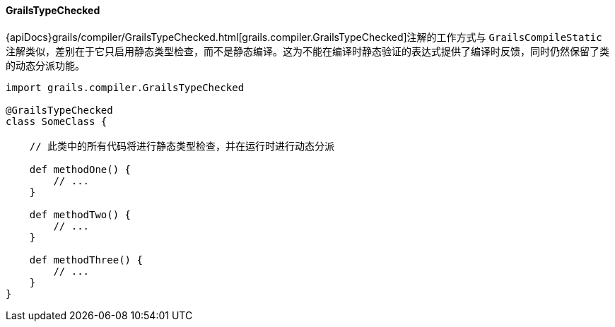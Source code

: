 ==== GrailsTypeChecked

{apiDocs}grails/compiler/GrailsTypeChecked.html[grails.compiler.GrailsTypeChecked]注解的工作方式与 `GrailsCompileStatic` 注解类似，差别在于它只启用静态类型检查，而不是静态编译。这为不能在编译时静态验证的表达式提供了编译时反馈，同时仍然保留了类的动态分派功能。

[groovy源码]
----
import grails.compiler.GrailsTypeChecked

@GrailsTypeChecked
class SomeClass {

    // 此类中的所有代码将进行静态类型检查，并在运行时进行动态分派

    def methodOne() {
        // ...
    }

    def methodTwo() {
        // ...
    }

    def methodThree() {
        // ...
    }
}
----